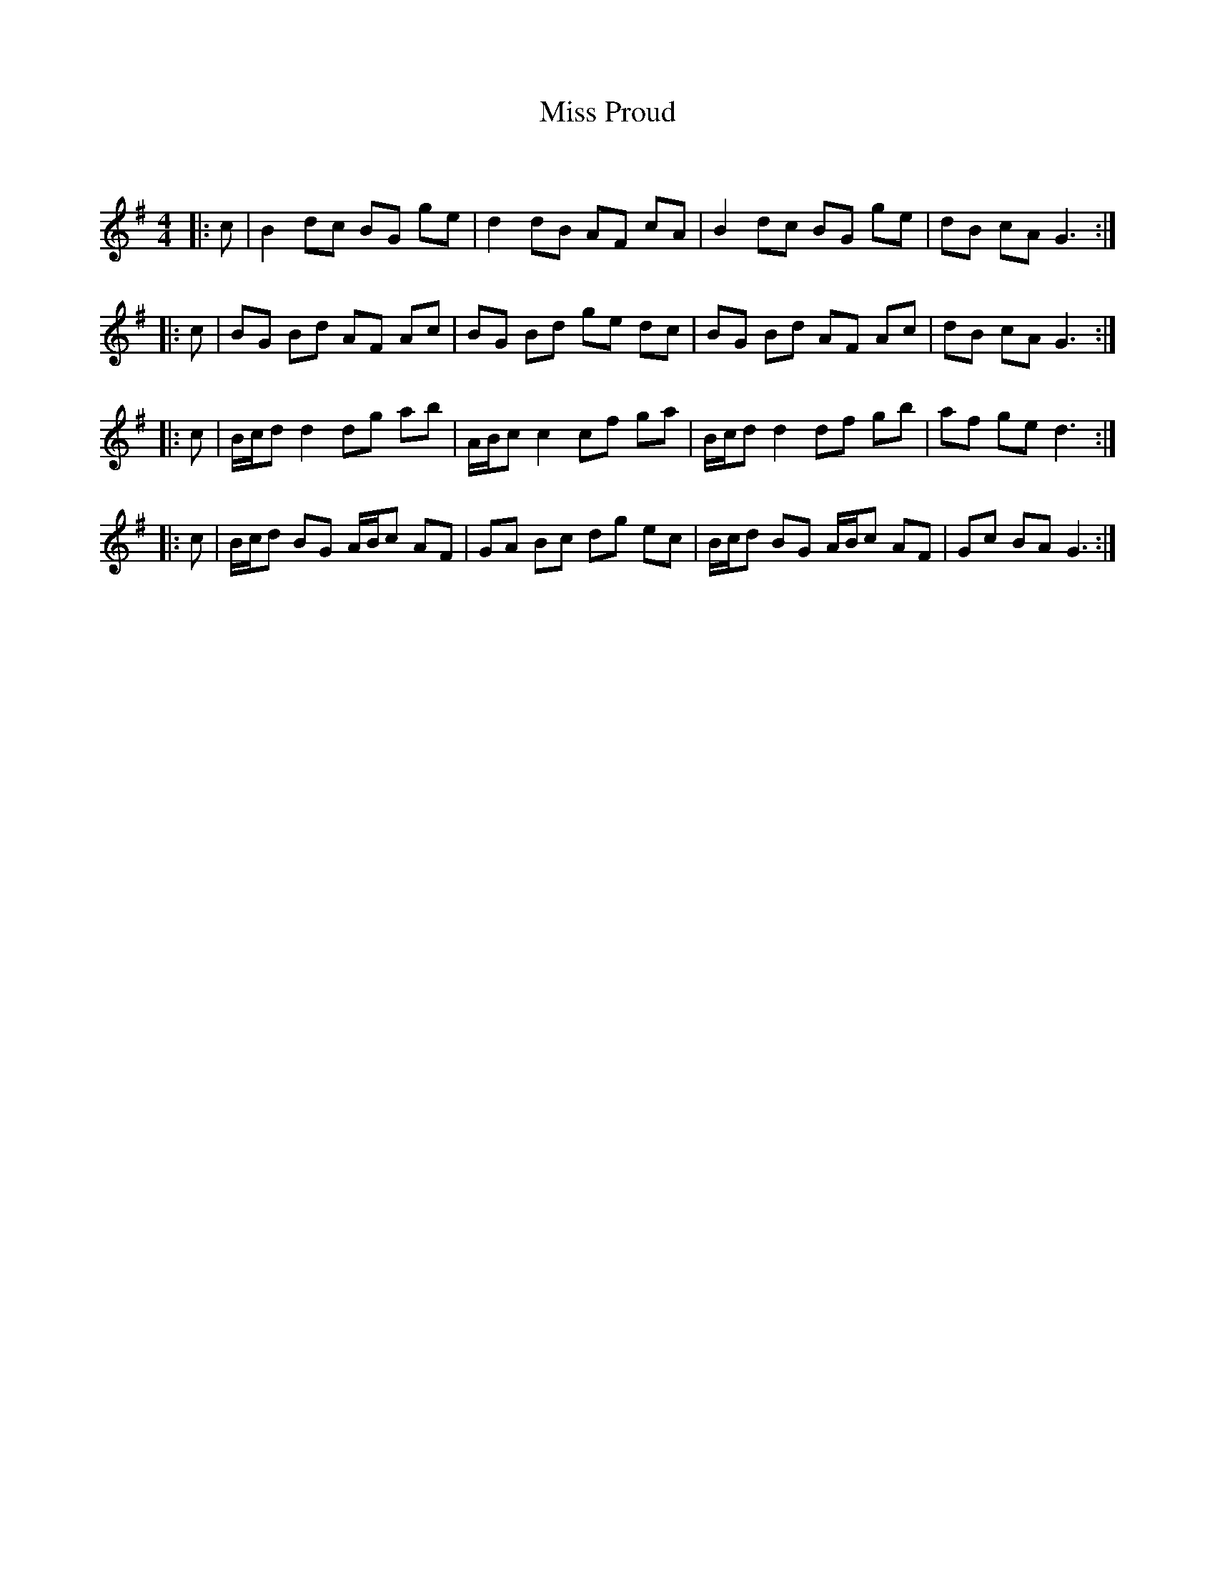 X:1
T: Miss Proud
C:
R:Reel
Q: 23
K:G
M:4/4
L:1/8
|:c|B2 dc BG ge|d2 dB AF cA|B2 dc BG ge|dB cA G3:|
|:c|BG Bd AF Ac|BG Bd ge dc|BG Bd AF Ac|dB cA G3:|
|:c|B1/2c1/2d d2 dg ab|A1/2B1/2c c2 cf ga|B1/2c1/2d d2 df gb|af ge d3:|
|:c|B1/2c1/2d BG A1/2B1/2c AF|GA Bc dg ec|B1/2c1/2d BG A1/2B1/2c AF|Gc BA G3:|
